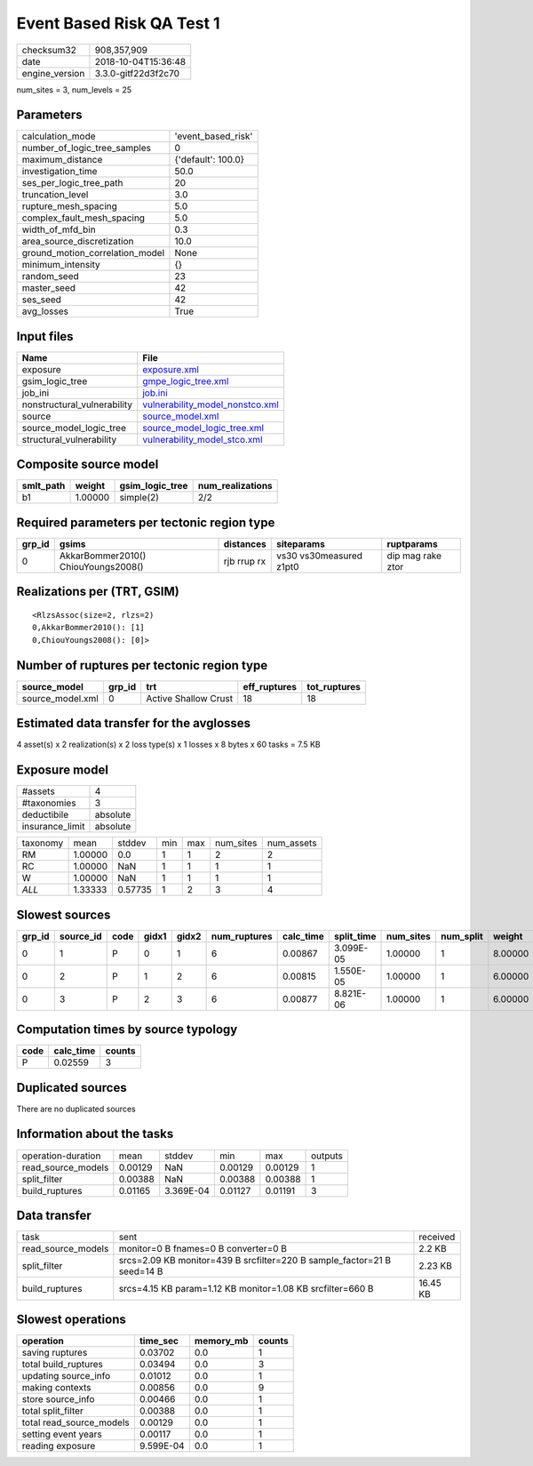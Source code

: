 Event Based Risk QA Test 1
==========================

============== ===================
checksum32     908,357,909        
date           2018-10-04T15:36:48
engine_version 3.3.0-gitf22d3f2c70
============== ===================

num_sites = 3, num_levels = 25

Parameters
----------
=============================== ==================
calculation_mode                'event_based_risk'
number_of_logic_tree_samples    0                 
maximum_distance                {'default': 100.0}
investigation_time              50.0              
ses_per_logic_tree_path         20                
truncation_level                3.0               
rupture_mesh_spacing            5.0               
complex_fault_mesh_spacing      5.0               
width_of_mfd_bin                0.3               
area_source_discretization      10.0              
ground_motion_correlation_model None              
minimum_intensity               {}                
random_seed                     23                
master_seed                     42                
ses_seed                        42                
avg_losses                      True              
=============================== ==================

Input files
-----------
=========================== ====================================================================
Name                        File                                                                
=========================== ====================================================================
exposure                    `exposure.xml <exposure.xml>`_                                      
gsim_logic_tree             `gmpe_logic_tree.xml <gmpe_logic_tree.xml>`_                        
job_ini                     `job.ini <job.ini>`_                                                
nonstructural_vulnerability `vulnerability_model_nonstco.xml <vulnerability_model_nonstco.xml>`_
source                      `source_model.xml <source_model.xml>`_                              
source_model_logic_tree     `source_model_logic_tree.xml <source_model_logic_tree.xml>`_        
structural_vulnerability    `vulnerability_model_stco.xml <vulnerability_model_stco.xml>`_      
=========================== ====================================================================

Composite source model
----------------------
========= ======= =============== ================
smlt_path weight  gsim_logic_tree num_realizations
========= ======= =============== ================
b1        1.00000 simple(2)       2/2             
========= ======= =============== ================

Required parameters per tectonic region type
--------------------------------------------
====== =================================== =========== ======================= =================
grp_id gsims                               distances   siteparams              ruptparams       
====== =================================== =========== ======================= =================
0      AkkarBommer2010() ChiouYoungs2008() rjb rrup rx vs30 vs30measured z1pt0 dip mag rake ztor
====== =================================== =========== ======================= =================

Realizations per (TRT, GSIM)
----------------------------

::

  <RlzsAssoc(size=2, rlzs=2)
  0,AkkarBommer2010(): [1]
  0,ChiouYoungs2008(): [0]>

Number of ruptures per tectonic region type
-------------------------------------------
================ ====== ==================== ============ ============
source_model     grp_id trt                  eff_ruptures tot_ruptures
================ ====== ==================== ============ ============
source_model.xml 0      Active Shallow Crust 18           18          
================ ====== ==================== ============ ============

Estimated data transfer for the avglosses
-----------------------------------------
4 asset(s) x 2 realization(s) x 2 loss type(s) x 1 losses x 8 bytes x 60 tasks = 7.5 KB

Exposure model
--------------
=============== ========
#assets         4       
#taxonomies     3       
deductibile     absolute
insurance_limit absolute
=============== ========

======== ======= ======= === === ========= ==========
taxonomy mean    stddev  min max num_sites num_assets
RM       1.00000 0.0     1   1   2         2         
RC       1.00000 NaN     1   1   1         1         
W        1.00000 NaN     1   1   1         1         
*ALL*    1.33333 0.57735 1   2   3         4         
======== ======= ======= === === ========= ==========

Slowest sources
---------------
====== ========= ==== ===== ===== ============ ========= ========== ========= ========= =======
grp_id source_id code gidx1 gidx2 num_ruptures calc_time split_time num_sites num_split weight 
====== ========= ==== ===== ===== ============ ========= ========== ========= ========= =======
0      1         P    0     1     6            0.00867   3.099E-05  1.00000   1         8.00000
0      2         P    1     2     6            0.00815   1.550E-05  1.00000   1         6.00000
0      3         P    2     3     6            0.00877   8.821E-06  1.00000   1         6.00000
====== ========= ==== ===== ===== ============ ========= ========== ========= ========= =======

Computation times by source typology
------------------------------------
==== ========= ======
code calc_time counts
==== ========= ======
P    0.02559   3     
==== ========= ======

Duplicated sources
------------------
There are no duplicated sources

Information about the tasks
---------------------------
================== ======= ========= ======= ======= =======
operation-duration mean    stddev    min     max     outputs
read_source_models 0.00129 NaN       0.00129 0.00129 1      
split_filter       0.00388 NaN       0.00388 0.00388 1      
build_ruptures     0.01165 3.369E-04 0.01127 0.01191 3      
================== ======= ========= ======= ======= =======

Data transfer
-------------
================== ======================================================================= ========
task               sent                                                                    received
read_source_models monitor=0 B fnames=0 B converter=0 B                                    2.2 KB  
split_filter       srcs=2.09 KB monitor=439 B srcfilter=220 B sample_factor=21 B seed=14 B 2.23 KB 
build_ruptures     srcs=4.15 KB param=1.12 KB monitor=1.08 KB srcfilter=660 B              16.45 KB
================== ======================================================================= ========

Slowest operations
------------------
======================== ========= ========= ======
operation                time_sec  memory_mb counts
======================== ========= ========= ======
saving ruptures          0.03702   0.0       1     
total build_ruptures     0.03494   0.0       3     
updating source_info     0.01012   0.0       1     
making contexts          0.00856   0.0       9     
store source_info        0.00466   0.0       1     
total split_filter       0.00388   0.0       1     
total read_source_models 0.00129   0.0       1     
setting event years      0.00117   0.0       1     
reading exposure         9.599E-04 0.0       1     
======================== ========= ========= ======